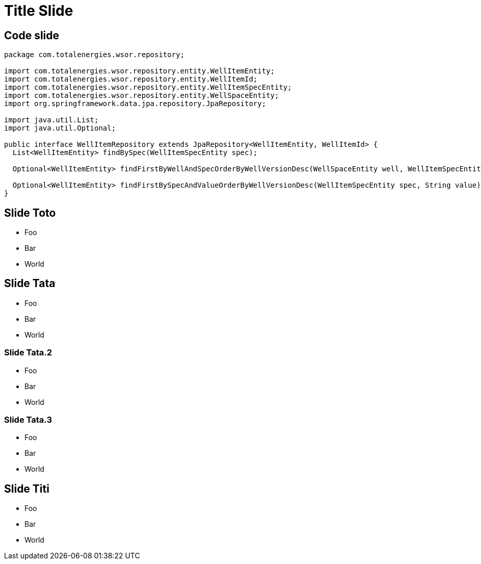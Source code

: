 :revealjs_theme: beige
:source-highlighter: highlightjs
:highlightjs-theme: https://cdn.jsdelivr.net/gh/highlightjs/cdn-release@11.0.1/build/styles/stackoverflow-dark.min.css
:highlightjsdir: https://cdn.jsdelivr.net/gh/highlightjs/cdn-release@11.0.1/build/

= Title Slide

== Code slide

[source,java]
----
package com.totalenergies.wsor.repository;

import com.totalenergies.wsor.repository.entity.WellItemEntity;
import com.totalenergies.wsor.repository.entity.WellItemId;
import com.totalenergies.wsor.repository.entity.WellItemSpecEntity;
import com.totalenergies.wsor.repository.entity.WellSpaceEntity;
import org.springframework.data.jpa.repository.JpaRepository;

import java.util.List;
import java.util.Optional;

public interface WellItemRepository extends JpaRepository<WellItemEntity, WellItemId> {
  List<WellItemEntity> findBySpec(WellItemSpecEntity spec);

  Optional<WellItemEntity> findFirstByWellAndSpecOrderByWellVersionDesc(WellSpaceEntity well, WellItemSpecEntity spec);

  Optional<WellItemEntity> findFirstBySpecAndValueOrderByWellVersionDesc(WellItemSpecEntity spec, String value);
}
----

== Slide Toto

* Foo
* Bar
* World

== Slide Tata

* Foo
* Bar
* World

=== Slide Tata.2

* Foo
* Bar
* World

=== Slide Tata.3

* Foo
* Bar
* World

== Slide Titi

* Foo
* Bar
* World

